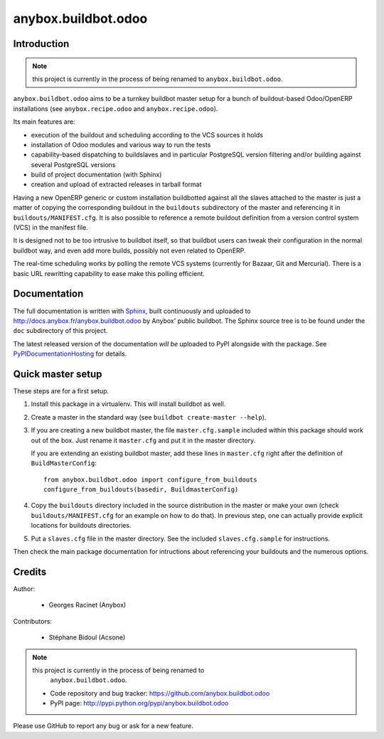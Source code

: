 anybox.buildbot.odoo
=======================

Introduction
~~~~~~~~~~~~

.. note:: this project is currently in the process of being renamed to
          ``anybox.buildbot.odoo``.

``anybox.buildbot.odoo`` aims to be a turnkey buildbot master setup
for a bunch of buildout-based Odoo/OpenERP installations (see
``anybox.recipe.odoo`` and ``anybox.recipe.odoo``).

Its main features are:

* execution of the buildout and scheduling according to the VCS
  sources it holds
* installation of Odoo modules and various way to run the tests
* capability-based dispatching to buildslaves and in particular
  PostgreSQL version filtering and/or building against several
  PostgreSQL versions
* build of project documentation (with Sphinx)
* creation and upload of extracted releases in tarball format

Having a new OpenERP generic or custom installation buildbotted
against all the slaves attached to the
master is just a matter of copying the corresponding buildout in the
``buildouts`` subdirectory of the master and referencing it in
``buildouts/MANIFEST.cfg``.
It is also possible to reference a remote buildout definition from a
version control system (VCS) in the manifest file.

It is designed not to be too intrusive to buildbot itself, so that
buildbot users can tweak their configuration in the normal buildbot
way, and even add more builds, possibly not even related to
OpenERP.

The real-time scheduling works by polling the remote VCS systems
(currently for Bazaar, Git and Mercurial). There is a basic URL
rewritting capability to ease make this polling efficient.

Documentation
~~~~~~~~~~~~~

The full documentation is written with `Sphinx
<http://sphinx-doc.org>`_, built continuously and
uploaded to http://docs.anybox.fr/anybox.buildbot.odoo by Anybox' public
buildbot.
The Sphinx source tree is to be found under the ``doc`` subdirectory
of this project.

The latest released version of the documentation *will be* uploaded to PyPI
alongside with the package. See `PyPIDocumentationHosting
<https://wiki.python.org/moin/PyPiDocumentationHosting>`_ for details.


Quick master setup
~~~~~~~~~~~~~~~~~~

These steps are for a first setup.

#. Install this package in a virtualenv. This will install buildbot as
   well.
#. Create a master in the standard way (see ``buildbot create-master --help``).
#. If you are creating a new buildbot master, the file ``master.cfg.sample`` 
   included within this package should work out of the box. Just rename it
   ``master.cfg`` and put it in the master directory.

   If you are extending an existing buildbot master, add these lines in
   ``master.cfg`` right after the definition of ``BuildMasterConfig``::

      from anybox.buildbot.odoo import configure_from_buildouts
      configure_from_buildouts(basedir, BuildmasterConfig)

#. Copy the ``buildouts`` directory included in the source
   distribution in the master or make your own (check
   ``buildouts/MANIFEST.cfg`` for an example on how to do
   that). In previous step, one can actually provide explicit
   locations for buildouts directories.
#. Put a ``slaves.cfg`` file in the master directory. See the included
   ``slaves.cfg.sample`` for instructions.

Then check the main package documentation for intructions about
referencing your buildouts and the numerous options.


Credits
~~~~~~~
Author:

 * Georges Racinet (Anybox)

Contributors:

 * Stéphane Bidoul (Acsone)

.. note:: this project is currently in the process of being renamed to
          ``anybox.buildbot.odoo``.

 * Code repository and bug tracker:
   https://github.com/anybox.buildbot.odoo
 * PyPI page: http://pypi.python.org/pypi/anybox.buildbot.odoo

Please use GitHub to report any bug or ask for a new feature.
